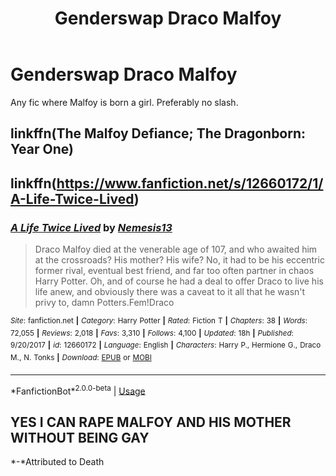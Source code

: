 #+TITLE: Genderswap Draco Malfoy

* Genderswap Draco Malfoy
:PROPERTIES:
:Author: LordUltimus92
:Score: 8
:DateUnix: 1556741312.0
:DateShort: 2019-May-02
:FlairText: Request
:END:
Any fic where Malfoy is born a girl. Preferably no slash.


** linkffn(The Malfoy Defiance; The Dragonborn: Year One)
:PROPERTIES:
:Author: Mindovin
:Score: 1
:DateUnix: 1556747925.0
:DateShort: 2019-May-02
:END:


** linkffn([[https://www.fanfiction.net/s/12660172/1/A-Life-Twice-Lived]])
:PROPERTIES:
:Author: Wirenfeldt
:Score: 1
:DateUnix: 1556777189.0
:DateShort: 2019-May-02
:END:

*** [[https://www.fanfiction.net/s/12660172/1/][*/A Life Twice Lived/*]] by [[https://www.fanfiction.net/u/227409/Nemesis13][/Nemesis13/]]

#+begin_quote
  Draco Malfoy died at the venerable age of 107, and who awaited him at the crossroads? His mother? His wife? No, it had to be his eccentric former rival, eventual best friend, and far too often partner in chaos Harry Potter. Oh, and of course he had a deal to offer Draco to live his life anew, and obviously there was a caveat to it all that he wasn't privy to, damn Potters.Fem!Draco
#+end_quote

^{/Site/:} ^{fanfiction.net} ^{*|*} ^{/Category/:} ^{Harry} ^{Potter} ^{*|*} ^{/Rated/:} ^{Fiction} ^{T} ^{*|*} ^{/Chapters/:} ^{38} ^{*|*} ^{/Words/:} ^{72,055} ^{*|*} ^{/Reviews/:} ^{2,018} ^{*|*} ^{/Favs/:} ^{3,310} ^{*|*} ^{/Follows/:} ^{4,100} ^{*|*} ^{/Updated/:} ^{18h} ^{*|*} ^{/Published/:} ^{9/20/2017} ^{*|*} ^{/id/:} ^{12660172} ^{*|*} ^{/Language/:} ^{English} ^{*|*} ^{/Characters/:} ^{Harry} ^{P.,} ^{Hermione} ^{G.,} ^{Draco} ^{M.,} ^{N.} ^{Tonks} ^{*|*} ^{/Download/:} ^{[[http://www.ff2ebook.com/old/ffn-bot/index.php?id=12660172&source=ff&filetype=epub][EPUB]]} ^{or} ^{[[http://www.ff2ebook.com/old/ffn-bot/index.php?id=12660172&source=ff&filetype=mobi][MOBI]]}

--------------

*FanfictionBot*^{2.0.0-beta} | [[https://github.com/tusing/reddit-ffn-bot/wiki/Usage][Usage]]
:PROPERTIES:
:Author: FanfictionBot
:Score: 1
:DateUnix: 1556777200.0
:DateShort: 2019-May-02
:END:


** *YES I CAN RAPE MALFOY AND HIS MOTHER WITHOUT BEING GAY*

*-*Attributed to Death
:PROPERTIES:
:Score: 0
:DateUnix: 1556959441.0
:DateShort: 2019-May-04
:END:
